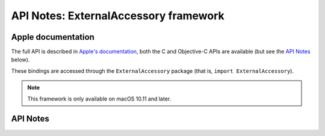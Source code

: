 .. module:: ExternalAccessory
   :platform: macOS 10.11+
   :synopsis: Bindings for the ExternalAccessory framework

API Notes: ExternalAccessory framework
======================================

Apple documentation
-------------------

The full API is described in `Apple's documentation`__, both
the C and Objective-C APIs are available (but see the `API Notes`_ below).

.. __: https://developer.apple.com/documentation/externalaccessory/?preferredLanguage=occ

These bindings are accessed through the ``ExternalAccessory`` package (that is, ``import ExternalAccessory``).

.. note::

   This framework is only available on macOS 10.11 and later.


API Notes
---------
